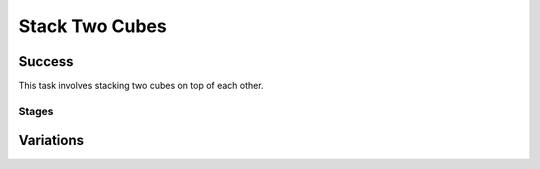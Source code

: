 Stack Two Cubes
=================

Success
-----------
This task involves stacking two cubes on top of each other.

Stages
~~~~~~~~~~~

.. glossary::
    Stage 1
        One of the cubes is being held

    Stage 2
        Both cubes are being held

    Stage 3
        Complete success

Variations
------------

.. glossary::

    Static
        Cubes appear in the same spot with the same orientation every time.

    Position Randomization
        Position of each cube will vary by up to 0.1cm in the X-direction and up to 0.25cm in the Y-direction.

    Orientation Randomization
        Orientation of each cube will vary by up to 180 degrees in either direction about the Z-axis.

    Position and Orientation Randomization
        Position and orientation will both vary as specified above.